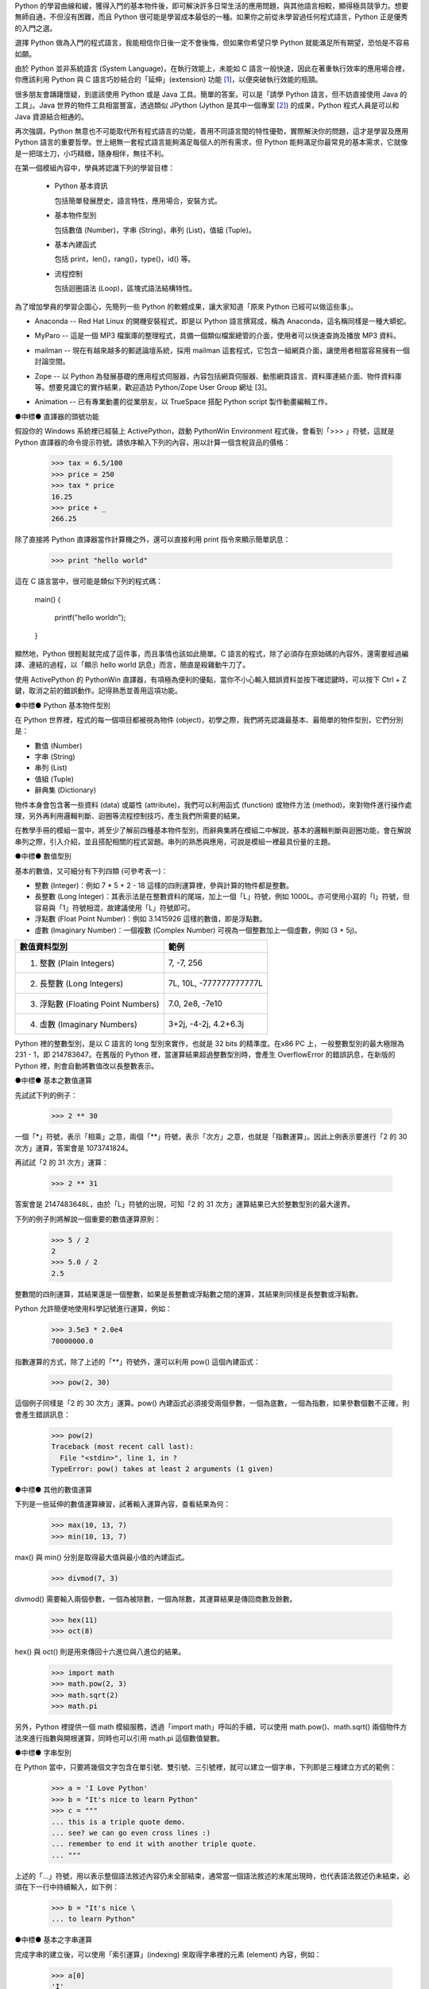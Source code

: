 .. 
  練功坊

  巨蟒必殺術起手式 (上)

  文．馬兒 <marr@slat.org>

  ●中標●
  來龍去脈

  剛結束一年份的 Python 之旅，一路從 Python 入門初探，走到 Zope 及 CMF 應用，回顧起來，似乎還是顯得腳步匆匆，蹤徑浮亂，心想，或許仍有不少朋友跟著在學習之路上亂闖，    導致浪費不少寶貴時間，著實深感不安。

  凡走過必留痕，如果朋友們不灰心及不嫌棄的話，近日內正準備一些相關的學習教材，讓以往曾經累積過的素材，有機會進一步粹鍊成更精緻、更具吸引力的學習資源。

  ●中標●
  楔子

  在自由軟體的世界裡，有許多世外桃源是被巨蟒 (Python) 所守衛著，由於外人對巨蟒不熟悉，害怕接近，或是不知如何親近，連帶也無法窺見巨蟒所盤據世界，裡頭竟是多麼令人嚮往。

  這裡準備了一份「巨蟒必殺術」秘笈，內容其實就是指示你如何開始逐步了解 Python 的習性，慢慢養成終日與之相處的方法，你將會發現，朝夕相處的結果，巨蟒將成為你的守護神，直接幫助你解決許多生活上的問題。此外，Python 世界裡所累積的寶藏，也將讓你享用不盡，大呼過癮。

  ●中標●
  師父領進門

  在設計上，這份巨蟒必殺術就是一份快速教學手冊，預設學員對象為「對於自由軟體之程式語言，具備學習興趣的中學生以及大專生」。所以，很歡迎各級老師先行參考秘笈內容，不吝批評指正，以便讓所有引用的朋友，能夠更容易上手。

  由於現有內容屬於「通用」性質，日後會結合「Python by Example」或「Python by Project」的「應用」性質，以產生更大的使用價值。想要利用 Python 進行專案開發的朋友，煩請先稍安勿躁。

Python 的學習曲線和緩，獲得入門的基本物件後，即可解決許多日常生活的應用問題，與其他語言相較，顯得極具競爭力。想要無師自通，不但沒有困難，而且 Python 很可能是學習成本最低的一種。如果你之前從未學習過任何程式語言，Python 正是優秀的入門之選。

..
  ●中標●
  進可攻、退可守

選擇 Python 做為入門的程式語言，我能相信你日後一定不會後悔，但如果你希望只學 Python 就能滿足所有期望，恐怕是不容易如願。

由於 Python 並非系統語言 (System Language)，在執行效能上，未能如 C 語言一般快速，因此在著重執行效率的應用場合裡，你應該利用 Python 與 C 語言巧妙結合的「延伸」(extension) 功能 [#f1]_，以便突破執行效能的瓶頸。

很多朋友會躊躇懷疑，到底該使用 Python 或是 Java 工具。簡單的答案，可以是「請學 Python 語言，但不妨直接使用 Java 的工具」。Java 世界的物件工具相當豐富，透過類似 JPython (Jython 是其中一個專案 [#f2]_) 的成果，Python 程式人員是可以和 Java 資源結合相通的。


.. 圖一：利用 jython 所製作的 applet 示範

再次強調，Python 無意也不可能取代所有程式語言的功能，善用不同語言間的特性優勢，實際解決你的問題，這才是學習及應用 Python 語言的重要哲學。世上絕無一套程式語言能夠滿足每個人的所有需求，但 Python 能夠滿足你最常見的基本需求，它就像是一把瑞士刀，小巧精緻，隨身相伴，無往不利。

..
  ●中標●
  藏經閣

  這份文件將被置於 Python/Zope User Group 網站的教學資源內 [#f3]_，日後若有相關的更新資料，你可以在此尋得，其他諸如投影簡報檔、講義、習題等，也一併累積於此。

  如果你恰巧是校園的老師或學生，對於這份文件有應用的需要，歡迎免費使用，但煩請寄信告知使用的狀況，以便成為日後有人打算進行 Python 應用實況調查的參考。

  秘笈內容分有「套式」，在此稱為「模組」(Module)，原則上，學完一套至少費時二小時，所以講師在教導時，可以依此原則斟酌份量，準備二至三小時的課程，讓學員確實循序漸進地完成一個套式的內容。

  教學進行時，講師可以配合一份投影簡報檔 (目前為英文簡報內容，如圖二所示)。一個模組的內容中，每隔三十分鐘左右，簡報內容會顯示簡單結論整理，提供檢查表，讓學員回顧自己已經學過的內容重點。


  圖二：教學手冊投影簡報

  ●中標●
  模組一學習目標

在第一個模組內容中，學員將認識下列的學習目標：

  * Python 基本資訊

    包括簡單發展歷史，語言特性，應用場合，安裝方式。

  * 基本物件型別

    包括數值 (Number)，字串 (String)，串列 (List)，值組 (Tuple)。

  * 基本內建函式

    包括 print，len()，rang()，type()，id() 等。

  * 流程控制

    包括迴圈語法 (Loop)，區塊式語法結構特性。

..
  ●中標●
  Python 基本資訊

  Python 目前的最新版本是 2.2.x，可以由 http://www.python.org/ 網站免費下載程式安裝。基於跨平台的優秀特性，使用者可以在 Linux、FreeBSD、Windows、MacOS、DOS、Solaris 等作業環境上發現 Python。

  Linux 及 FreeBSD 的使用者，在安裝系統時，通常就可以選擇安裝此一程式套件，相當簡易。圖形函式庫的搭配，在安裝上是另一項議題，幸好在本教學手冊內的安排裡，前兩、三個模組並不會需要使用到圖形函式庫。

  平常使用 Windows 環境的新手，在入門之際，建議可以優先選用 ActiveState 公司 [#f4]_ 所發展的 ActivePython 程式來安裝，這個工具程式本身不但與 Python 原版程式相容，更具備「詳細線上補助說明」、「互動性高的圖形操作環境」、「更易用的編輯器」等優點 (如圖三所示)。

  在 http://zope.slat.org/Tutor/ 網址裡，已整理 ActivePython 程式檔案供學員下載，檔案大小約 12 MB，內附 Python Interpreter Shell、PythonWin Environment、Python Package Manager 三個工具程式，以及 ActivePython Documentation 與 Dive Into Python 兩份說明文件。
  此時 Python 已全面進入 2.x 版本世代，舊版的 1.5.x 或 1.6.x，大部份的功能仍適用於新版中，但在教學手冊裡，將會以 2.x 版本的功能為主。


  圖三：ActivePython 操作環境示範

  ●中標●
  另一優秀工具 cygwin

  透過 cygwin [#f5]_ 這套小巧卻基本功能完整的工具程式， Windows 使用者可以非常輕鬆地獲得一個模仿 Linux 操作習慣的基本環境。這是一套在 Windows 系統上提供 Unix 環境的程式集合，由 Red Hat 公司 (事實上是 Cygnus 公司，已被 Red Hat 公司購併) 所開發。整套工具包含兩個部份：

  * 一個 DLL (cygwin1.dll) 檔案，擔任 UNIX 模擬層的角色，提供基本 UNIX API 功能。
  * 一組移植自 UNIX 的工具程式，提供延續自 UNIX/Linux 使用習慣的功能。

  cygwin 包含多項工具程式，當然也有 Python 語言程式，其他著名者，例如 vim、apache、wget、lynx、mutt 等 (如圖四、圖五所示)。


  圖四：在 cygwin 環境下使用 lynx 程式


  圖五：在 cygwin 環境下使用 Python 交談環境

  初學者通常不易離開 Windows 操作環境，為了入門 Python 而安裝完整的 Linux，顯得過於大費周章，因此 cygwin 成為極有利的切入點。安裝 cygwin 後，可以獲得一個具體而微的 Linux 操作環境，例如使用 vim 編寫 Python script 檔案，整個習慣與實際的 Linux 環境相仿，不喜歡 vim 編輯環境的朋友，可以藉助於 ActivePython 的編輯工具。

  ●中標●
  Python 的應用軟體

為了增加學員的學習企圖心，先簡列一些 Python 的軟體成果，讓大家知道「原來 Python 已經可以做這些事」。

* Anaconda -- Red Hat Linux 的開機安裝程式，即是以 Python 語言撰寫成，稱為 Anaconda，這名稱同樣是一種大蟒蛇。

.. image:: ../img/2002_0106.gif
    :alt: anaconda 是 Red Hat Linux 的安裝開機程式

* MyParo -- 這是一個 MP3 檔案庫的整理程式，具備一個類似檔案總管的介面，使用者可以快速查詢及播放 MP3 資料。

.. image:: ../img/2002_0107.gif
    :alt: MyParo 是一個 MP3 資料整理程式

* mailman -- 現在有越來越多的郵遞論壇系統，採用 mailman 這套程式，它包含一組網頁介面，讓使用者相當容易擁有一個討論空間。

.. image:: ../img/2002_0108.png
    :alt: mailman 是一套郵遞論壇管理程式

* Zope -- 以 Python 為發展基礎的應用程式伺服器，內容包括網頁伺服器、動態網頁語言、資料庫連結介面、物件資料庫等。想要見識它的實作結果，歡迎造訪 Python/Zope User Group 網址 [3]。

.. image:: ../img/2002_0109.png
    :alt: Zope 是一套以 Python 語言所發展的應用程式伺服器

* Animation -- 已有專業動畫的從業朋友，以 TrueSpace 搭配 Python script 製作動畫編輯工作。

.. image:: ../img/2002_0110.png
    :alt: 以 TrueSpace 搭配 Python script 製作動畫編輯

●中標●
直譯器的頭號功能

假設你的 Windows 系統裡已經裝上 ActivePython，啟動 PythonWin Environment 程式後，會看到「>>> 」符號，這就是 Python 直譯器的命令提示符號。請依序輸入下列的內容，用以計算一個含稅貨品的價格：

  >>> tax = 6.5/100
  >>> price = 250
  >>> tax * price
  16.25
  >>> price + _
  266.25

除了直接將 Python 直譯器當作計算機之外，還可以直接利用 print 指令來顯示簡單訊息：

  >>> print "hello world"

這在 C 語言當中，很可能是類似下列的程式碼：

  main()
  {
      printf("hello world\n");
  }

顯然地，Python 很輕鬆就完成了這件事，而且事情也該如此簡單。C 語言的程式，除了必須存在原始碼的內容外，還需要經過編譯、連結的過程，以「顯示 hello world 訊息」而言，簡直是殺雞動牛刀了。

使用 ActivePython 的 PythonWin 直譯器，有項極為便利的優點，當你不小心輸入錯誤資料並按下確認鍵時，可以按下 Ctrl + Z 鍵，取消之前的錯誤動作。記得熟悉並善用這項功能。

●中標●
Python 基本物件型別

在 Python 世界裡，程式的每一個項目都被視為物件 (object)，初學之際，我們將先認識最基本、最簡單的物件型別，它們分別是：

* 數值 (Number)
* 字串 (String)
* 串列 (List)
* 值組 (Tuple)
* 辭典集 (Dictionary)

物件本身會包含著一些資料 (data) 或屬性 (attribute)，我們可以利用函式 (function) 或物件方法 (method)，來對物件進行操作處理，另外再利用邏輯判斷、迴圈等流程控制技巧，產生我們所需要的結果。

在教學手冊的模組一當中，將至少了解前四種基本物件型別，而辭典集將在模組二中解說，基本的邏輯判斷與迴圈功能，會在解說串列之際，引入介紹，並且搭配相關的程式習題。串列的熟悉與應用，可說是模組一裡最具份量的主題。

●中標●
數值型別

基本的數值，又可細分有下列四類 (可參考表一)：

* 整數 (Integer)：例如 7 * 5 + 2 - 18 這樣的四則運算裡，參與計算的物件都是整數。

* 長整數 (Long Integer)：其表示法是在整數資料的尾端，加上一個「L」符號，例如 1000L。亦可使用小寫的「l」符號，但容易與「1」符號相混，故建議使用「L」符號即可。

* 浮點數 (Float Point Number)：例如 3.1415926 這樣的數值，即是浮點數。

* 虛數 (Imaginary Number)：一個複數 (Complex Number) 可視為一個整數加上一個虛數，例如 (3 + 5j)。


+------------------------------------+-------------------------+
| 數值資料型別                       | 範例                    |
+====================================+=========================+
| 1. 整數 (Plain Integers)           | 7, -7, 256              |
+------------------------------------+-------------------------+
| 2. 長整數 (Long Integers)          | 7L, 10L, -777777777777L |
+------------------------------------+-------------------------+
| 3. 浮點數 (Floating Point Numbers) | 7.0, 2e8, -7e10         |
+------------------------------------+-------------------------+
| 4. 虛數 (Imaginary Numbers)        | 3+2j, -4-2j, 4.2+6.3j   |
+------------------------------------+-------------------------+
.. 表一：數值資料型別的基本四類

Python 裡的整數型別，是以 C 語言的 long 型別來實作，也就是 32 bits 的精準度。在x86 PC 上，一般整數型別的最大極限為 231 - 1，即 214783647。在舊版的 Python 裡，當運算結果超過整數型別時，會產生 OverflowError 的錯誤訊息，在新版的 Python 裡，則會自動將數值改以長整數表示。

●中標●
基本之數值運算

先試試下列的例子：

  >>> 2 ** 30

一個「*」符號，表示「相乘」之意，兩個「**」符號，表示「次方」之意，也就是「指數運算」。因此上例表示要進行「2 的 30 次方」運算，答案會是 1073741824。

再試試「2 的 31 次方」運算：

  >>> 2 ** 31

答案會是 2147483648L，由於「L」符號的出現，可知「2 的 31 次方」運算結果已大於整數型別的最大邊界。

下列的例子則將解說一個重要的數值運算原則：

  >>> 5 / 2
  2
  >>> 5.0 / 2
  2.5

整數間的四則運算，其結果還是一個整數，如果是長整數或浮點數之間的運算，其結果則同樣是長整數或浮點數。

Python 允許簡便地使用科學記號進行運算，例如：

  >>> 3.5e3 * 2.0e4
  70000000.0

指數運算的方式，除了上述的「**」符號外，還可以利用 pow() 這個內建函式：

  >>> pow(2, 30)

這個例子同樣是「2 的 30 次方」運算。pow() 內建函式必須接受兩個參數，一個為底數，一個為指數，如果參數個數不正確，則會產生錯誤訊息：

  >>> pow(2)
  Traceback (most recent call last):
    File "<stdin>", line 1, in ?
  TypeError: pow() takes at least 2 arguments (1 given)

●中標●
其他的數值運算

下列是一些延伸的數值運算練習，試著輸入運算內容，查看結果為何：

  >>> max(10, 13, 7)
  >>> min(10, 13, 7)

max() 與 min() 分別是取得最大值與最小值的內建函式。

  >>> divmod(7, 3)

divmod() 需要輸入兩個參數，一個為被除數，一個為除數，其運算結果是傳回商數及餘數。

  >>> hex(11)
  >>> oct(8)

hex() 與 oct() 則是用來傳回十六進位與八進位的結果。

  >>> import math
  >>> math.pow(2, 3)
  >>> math.sqrt(2)
  >>> math.pi

另外，Python 裡提供一個 math 模組服務，透過「import math」呼叫的手續，可以使用 math.pow()、math.sqrt() 兩個物件方法來進行指數與開根運算，同時也可以引用 math.pi 這個數值變數。

●中標●
字串型別

在 Python 當中，只要將幾個文字包含在單引號、雙引號、三引號裡，就可以建立一個字串，下列即是三種建立方式的範例：

  >>> a = 'I Love Python'
  >>> b = "It's nice to learn Python"
  >>> c = """
  ... this is a triple quote demo.
  ... see? we can go even cross lines :)
  ... remember to end it with another triple quote.
  ... """

上述的「...」符號，用以表示整個語法敘述內容仍未全部結束，通常當一個語法敘述的末尾出現時，也代表語法敘述仍未結束，必須在下一行中持續輸入，如下例：

  >>> b = "It's nice \
  ... to learn Python"

●中標●
基本之字串運算

完成字串的建立後，可以使用「索引運算」(indexing) 來取得字串裡的元素 (element) 內容，例如：

  >>> a[0]
  'I'

字串進行索引運算的方式，就是在字串變數後接著 [n] 這樣的符號，其中的 n 代表著元素編號，由 0 開始進行編號，所以 a[0] 代表字串 a 的第一個元素內容。

  >>> a[-1]
  'n'

若在元素編號裡使用負整數，則表示索引運算以「反向」方式進行，稱之為「反向索引」(nagative indexing)，此時必須以倒數方式尋找元素位置，所以 a[-1] 代表字串 a 的倒數第一個元素內容。

再進階的運算就是「分割運算」(slicing)，它可以取得元素組的內容，例如：

  >>> a[2:6]
  'Love'
  >>> a[:-4]
  'I Love Py'

字串進行分割運算的方式，就是在字串變數後接著 [m:n] 這樣的符號格式，其中的 m 代表著起點，n 代表著終點，不但如此，同時也支援正向索引與反向索引的運算方式。

  >>> c[-22:]
  'another triple quote.\n'

注意到 c[-22:] 結果裡最後出現的「\n」符號，它代表換行符號之意。

某種角度來看，字串像是「以字元為元素的串列」，因此，有關字串的索引及分割運算，將在進行串列介紹之際，以圖解方式更加詳細地說明，屆時應可進一步獲得觀念澄清。

●中標●
其他的字串運算

下列是一些延伸的字串運算練習，試著輸入運算內容，查看結果為何：

  >>> len('string')
  >>> len(a)

內建函式 len() 可以計算物件元素的個數，以字串為例，元素個數指的就是字元個數。

  >>> slogan = 'I Love Python'
  >>> ver = 2.2
  >>> slogan + ver
  >>> slogan + ' ' + str(ver)

由於字串與數值兩種物件無法直接進行「連結」運算，通常就是利用 str() 內建函式，先將數值轉為字串型別後，再進行連結運算。

  >>> slogan.count('o')

字串物件附有一個 count() 的物件方法 (method)，其使用方式就是字串變數後，接著一個「.」符號，再接 count() 物件方法，並傳入元素或元素組作為參數。以 slogan.count('o') 為例，它會找尋 slogan 字串裡「o」字元出現幾次，傳回加總的結果為 2。

  >>> print "slogan has %s characters." % len(slogan)
  >>> print "slogan has %s o's." % slogan.count('o')

這是個 print 指令的應用技巧，將打算顯示的變數值以「%s」符號代表，而在字串之後，再接一個「%」符號，以及實際回傳變數值的敘述。

●中標●
物件之基本操作

雖然，至此我們剛學到兩個物件型別而已，但已經足以製造出多姿多彩的物件世界，以下便是一些管理物件資訊的相關基本操作：

  >>> type(slogan)
  <type 'string'>
  >>> type(ver)
  <type 'float'>

內建函式 type() 可用來顯示物件的型別資訊，通常是輸入想要查詢的物件名稱，例如 type(slogan) 傳回資訊表示 slogan 是一個字串型別。日後，學員認識更多其他物件型別時，同樣可以使用 type() 來進行查詢。

  >>> dir()
  ['__builtins__', '__doc__', '__name__', 'a', 'b', 'c', 'slogan', 'ver']

內建函式 dir() 可用來顯示現有環境下的物件名稱空間 (name space) 狀況。當初次啟動 Python 直譯器時，Python 的物件世界最為純淨，你應該只會看到 ['__builtins__', '__doc__', '__name__']這樣的資訊，而諸如 'a', 'b', 'c', 'slogan', 'ver' 都是隨著操作練習的過程，所新建增加的物件名稱，一旦物件被新建產生出來，你可以透過 dir() 來進行資訊查詢。

  >>> del(slogan)

指令 del() 可以將一個物件自名稱空間裡刪除，例如 del(slogan) 會把 slogan 物件刪除，事後再以 dir() 查詢時，便會發現 slogan 已經不復存在。

  >>> dir(a)

dir(a) 用以查詢物件 a (也就是一個字串) 的名稱空間狀況，例如 'count' 就是先前已經簡介過的字串物件方法之一。

  >>> dir(__builtins__)

這個指令會產生一長串的資訊內容，這正是「內建物件及函式」之列表，你可以發現部份的列表項目是已經學習過的，例如 pow, max, min, hex, oct, divmod, len, str, type, dir 等。學員在後續的學習內容中，會繼續認識更多的內建物件及函式。

●章節小結●

在這約三十分鐘的教學內容裡，學員應該已經具備下列觀念：

 * Python 的基礎資訊：包括其語言特性、應用場合等。
 * 可以進行基本的操作：包括了解如何啟動 Python 直譯器，針對數值及字串進行運算。
 * 認識最常見的內建函式：包括 len()、print、dir() 等。

接下來的教學手冊裡，將進行串列與值組的介紹，並且引入流程控制的使用。

●中標●
相關資源

.. rubric:: Footnotes

.. [#f1] 由 Guido van Rossum 所撰寫的 Extending and Embedding the Python Interpreter 文件中，說明了如何將 Python 與 C 語言進行結合，請至 http://www.python.org/ 取得線上文件。
.. [#f2] Jython 是一套以 Java 程式語言為基底的 Python 實作品，為了與傳統 C 語言的實作品相區別，通常分別以 CPython 與 JPython 稱之。詳細說明可造訪 http://jython.sourceforge.net/ 網址。
.. [#f3] Python/Zope User Group 為台灣 Python 與 Zope 愛好者的交流園地，請造訪 http://zope.slat.org/ 網址取得更多資訊。
.. [#f4] ActiveState 公司以提供開放源碼程式語言工具聞名，請至 http://www.activestate.com/ 網址造訪。
.. [#f5] Red Hat 公司之 cygwin 工具產品，可至 http://cygwin.com/ 網址取得資訊。

